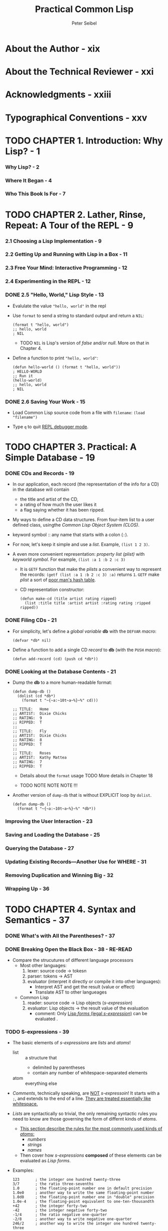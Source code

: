 #+TITLE: Practical Common Lisp
#+AUTHOR: Peter Seibel
#+YEAR: 2005
#+STARTUP: entitiespretty

* About the Author - xix
* About the Technical Reviewer - xxi
* Acknowledgments - xxiii
* Typographical Conventions - xxv
* TODO CHAPTER 1. Introduction: Why Lisp? - 1
*** Why Lisp? - 2
*** Where It Began - 4
*** Who This Book Is For - 7

* TODO CHAPTER 2. Lather, Rinse, Repeat: A Tour of the REPL - 9
*** 2.1 Choosing a Lisp Implementation - 9
*** 2.2 Getting Up and Running with Lisp in a Box - 11
*** 2.3 Free Your Mind: Interactive Programming - 12
*** 2.4 Experimenting in the REPL - 12
*** DONE 2.5 "Hello, World," Lisp Style - 13
    CLOSED: [2020-01-01 Wed 19:32]
    - Evalulate the value ="hello, world"= in the repl

    - Use ~format~ to send a string to standard output and return a ~NIL~:
      #+begin_src common-lisp
        (format t "hello, world")
        ;; hello, world
        ; NIL
      #+end_src
      + TODO ~NIL~ is Lisp's version of /false/ and/or /null/.
             More on that in Chapter 4.

    - Define a function to print ="hello, world"=:
      #+begin_src common-lisp
        (defun hello-world () (format t "hello, world"))
        ; HELLO-WORLD
        ;; Run it
        (hello-world)
        ;; hello, world
        ; NIL
      #+end_src

*** DONE 2.6 Saving Your Work - 15
    CLOSED: [2020-01-01 Wed 19:45]
    - Load Common Lisp source code from a file with =filename=:
      ~(load "filename")~

    - Type ~q~ to quit _REPL debugger mode_.

* TODO CHAPTER 3. Practical: A Simple Database - 19
*** DONE CDs and Records - 19
    CLOSED: [2020-01-01 Wed 21:38]
    - In our application, each record (the representation of the info for a CD)
      in the database will contain
      + the title and artist of the CD,
      + a rating of how much the user likes it
      + a flag saying whether it has been ripped.

    - My ways to define a CD data structures.
      From four-item list to a user defined class, usingthe /Common Lisp Object
      System (CLOS)/.

    - keyword symbol :: any name that starts with a colon (~:~).

    - For now, let's keep it simple and use a /list/.
      Example, ~(list 1 2 3)~.

    - A even more convenient representation:
      /property list (plist)/ with /keyworld symbol/.
      For example, ~(list :a 1 :b 2 :c 3)~
      + It is ~GETF~ function that make the /plists/ a convenient way to represent
        the records: ~(getf (list :a 1 :b 2 :c 3) :a)~ returns ~1~.
        ~GETF~ make /plist/ a sort of _poor man's hash table_.

      + CD representation constructor:
        #+begin_src common-lisp
          (defun make-cd (title artist rating ripped)
            (list :title title :artist artist :rating rating :ripped ripped))
        #+end_src

*** DONE Filing CDs - 21
    CLOSED: [2020-01-01 Wed 21:41]
    - For simplicity, let's define a /global variable/ *db* with the ~DEFVAR~ /macro/:
      #+begin_src common-lisp
        (defvar *db* nil)
      #+end_src

    - Define a function to add a single CD /record/ to *db* (with the ~PUSH~ /macro/):
      #+begin_src common-lisp
        (defun add-record (cd) (push cd *db*))
      #+end_src

*** DONE Looking at the Database Contents - 21
    CLOSED: [2020-01-01 Wed 21:52]
    - Dump the *db* to a more human-readable format:
      #+begin_src common-lisp
        (defun dump-db ()
          (dolist (cd *db*)
            (format t "~{~a:~10t~a~%}~%" cd)))

        ;; TITLE:   Home
        ;; ARTIST:  Dixie Chicks
        ;; RATING:  9
        ;; RIPPED:  T
        ;;
        ;; TITLE:   Fly
        ;; ARTIST:  Dixie Chicks
        ;; RATING:  8
        ;; RIPPED:  T
        ;;
        ;; TITLE:   Roses
        ;; ARTIST:  Kathy Mattea
        ;; RATING:  7
        ;; RIPPED:  T
      #+end_src
      + Details about the ~format~ usage
        TODO More details in Chapter 18

      + TODO NOTE NOTE NOTE !!!

    - Another version of ~dump-db~ that is without EXPLICIT loop by ~dolist~.
      #+begin_src common-lisp
        (defun dump-db ()
          (format t "~{~a:~10t~a~%}~%" *db*))
      #+end_src

*** Improving the User Interaction - 23
*** Saving and Loading the Database - 25
*** Querying the Database - 27
*** Updating Existing Records—Another Use for WHERE - 31
*** Removing Duplication and Winning Big - 32
*** Wrapping Up - 36

* TODO CHAPTER 4. Syntax and Semantics - 37
*** DONE What's with All the Parentheses? - 37
    CLOSED: [2020-01-01 Wed 21:56]
*** DONE Breaking Open the Black Box - 38 - *RE-READ*
    CLOSED: [2020-01-01 Wed 22:34]
    - Compare the strucutures of different language processors
      + Most other languages:
        1. lexer: source code -> tokesn
        2. parser: tokens -> AST
        3. evaluator (interpret it directly or compile it into other languages):
           * Interpret AST and get the result (value or effect)
           * Translate AST to other langueages

      + Common Lisp
        1. reader: source code -> Lisp objects (/s-expression/)
        2. evaluator: Lisp objects -> the result value of the evaluation
           * comment: Only _Lisp /forms/ (legal /s-expression/)_ can be evaluated .

*** TODO S-expressions - 39
    - The basic elements of /s-expressions/ are /lists/ and /atoms/!
      + list :: a structure that
        * delimited by parentheses
        * contain any number of whitespace-separated elements

      + atom :: everything else

    - /Comments/, technically speaking, are _NOT_ /s-expressoin/!
      It starts with a ~;~, and extends to the end of a line.
      _They are treated essentially like whitespace._

    - /Lists/ are syntactically so trivial,
      the only remaining syntactic rules you need to know are those governing
      the form of differnt kinds of /atoms/.
      + _This section describe the rules for the most commonly used kinds of /atoms/:_
        * /numbers/
        * /strings/
        * /names/

      + Then cover how /s-expressions/ *composed* of these elements can be evaluated
        as /Lisp forms/.

    - Examples:
      #+begin_src common-lisp
        123       ; the integer one hundred twenty-three
        3/7       ; the ratio three-sevenths
        1.0       ; the floating-point number one in default precision
        1.0e0     ; another way to write the same floating-point number
        1.0d0     ; the floating-point number one in "double" precision
        1.0e-4    ; the floating-point equivalent to one-ten-thousandth
        +42       ; the integer forty-two
        -42       ; the integer negative forty-two
        -1/4      ; the ratio negative one-quarter
        -2/8      ; another way to write negative one-quarter
        246/2     ; another way to write the integer one hundred twenty-three
      #+end_src
      TODO More details in Chapter 10

    - The *only two characters* that *must be escaped* _within_ a /string/ are
      + double quotes (~"~)
      + /backslash/ (~\~) itself.

    - All other characters can be included in a string literal without escaping,
      regardless of their meaning outside a string.
        Not needed ~\~ can will be dropped as they doesn't exist. For example,
      ~"foo"~ is the same as ~"fo\o"~.

    - symbols :: Names used in Lisp programs
      + Examples: ~FORMAT~, ~hello-world~, and ~*db*~

    - Readers can't read a /name/ that consists only of /periods/.

    - *10 characters* that serve other syntactic purposes _CAN'T_ appear in /names/:
      1. open parentheses
      2. close parentheses
      3. double quotes
      4. single quotes
      5. backtick
      6. comma
      7. colon
      8. semicolon
      9. backslash
      10. vertical bar.

    - And even those 10 characters can be /names/, if you're willing to
      + escape them by preceding the character to be _escaped with_ a /backslash/
        OR
      + by _surrounding_ the part of the name containing characters that need
        _escaping with_ /vertical bars/.

    - The /reader/ behavior is like: TODO RE-READ
      + /names/ like ~foo~, ~Foo~, and ~FOO~ will be both be read as ~FOO~.
      + /names/ with _escaping_ like ~\f\o\o~ and ~|foo|~ will be read as ~foo~.
        
    - Standard style, these days, is to
      1. *write* code in all _lowercase_
         and then
      2. let the *reader change* names to _uppercase_.

    - Footnote 7.
      the case-converting behavior of the reader can be customized.
      NOTE _MORE_

    - TODO TODO TODO
    - TODO TODO TODO
    - TODO TODO TODO
    - TODO TODO TODO

*** TODO S-expressions As Lisp Forms - 41
*** TODO Function Calls - 42
*** TODO Special Operators - 43
*** TODO Macros - 44
*** TODO Truth, Falsehood, and Equality - 45
*** TODO Formatting Lisp Code - 47

* CHAPTER 5. Functions - 51
*** Defining New Functions - 51
*** Function Parameter Lists - 53
*** Optional Parameters - 53
*** Rest Parameters - 55
*** Keyword Parameters - 56
*** Mixing Different Parameter Types - 57
*** Function Return Values - 58
*** Functions As Data, a.k.a. Higher-Order Functions - 59
*** Anonymous Functions - 61

* CHAPTER 6. Variables - 65
*** Variable Basics - 65
*** Lexical Variables and Closures - 68
*** Dynamic, a.k.a. Special, Variables - 69
*** Constants - 74
*** Assignment - 74
*** Generalized Assignment - 75
*** Other Ways to Modify Places - 76

* CHAPTER 7. Macros: Standard Control Constructs - 79
*** WHEN and UNLESS - 80
*** COND - 82
*** AND, OR, and NOT - 82
*** Looping - 83
*** DOLIST and DOTIMES - 84
*** DO - 85
*** The Mighty LOOP - 87

* CHAPTER 8. Macros: Defining Your Own - 89
*** The Story of Mac: A Just-So Story - 89
*** Macro Expansion Time vs. Runtime - 90
*** DEFMACRO - 91
*** A Sample Macro: do-primes - 92
*** Macro Parameters - 93
*** Generating the Expansion - 95
*** Plugging the Leaks - 96
*** Macro-Writing Macros - 100
*** Beyond Simple Macros - 102

* CHAPTER 9. Practical: Building a Unit Test Framework - 103
*** Two First Tries - 103
*** Refactoring - 105
*** Fixing the Return Value - 106
*** Better Result Reporting - 108
*** An Abstraction Emerges - 109
*** A Hierarchy of Tests - 110
*** Wrapping Up - 112

* CHAPTER 10. Numbers, Characters, and Strings - 115
*** Numbers - 116
*** Numeric Literals - 117
*** Basic Math - 119
*** Numeric Comparisons - 121
*** Higher Math - 122
*** Characters - 122
*** Character Comparisons - 122
*** Strings - 123
*** String Comparisons - 124

* CHAPTER 11. Collections - 127
*** Vectors - 127
*** Subtypes of Vector - 129
*** Vectors As Sequences - 130
*** Sequence Iterating Functions - 130
*** Higher-Order Function Variants - 133
*** Whole Sequence Manipulations - 134
*** Sorting and Merging - 135
*** Subsequence Manipulations - 136
*** Sequence Predicates - 137
*** Sequence Mapping Functions - 137
*** Hash Tables - 138
*** Hash Table Iteration - 140

* CHAPTER 12. They Called It LISP for a Reason: List Processing - 141
*** "There Is No List" - 141
*** Functional Programming and Lists - 144
*** "Destructive" Operations - 145
*** Combining Recycling with Shared Structure - 147
*** List-Manipulation Functions - 149
*** Mapping - 151
*** Other Structures - 152

* CHAPTER 13. Beyond Lists: Other Uses for Cons Cells - 153
*** Trees - 153
*** Sets - 155
*** Lookup Tables: Alists and Plists - 157
*** DESTRUCTURING-BIND - 161

* CHAPTER 14. Files and File I/O - 163
*** Reading File Data - 163
*** Reading Binary Data - 165
*** Bulk Reads - 165
*** File Output - 165
*** Closing Files - 167
*** Filenames - 168
*** How Pathnames Represent Filenames - 169
*** Constructing New Pathnames - 171
*** Two Representations of Directory Names - 173
*** Interacting with the File System - 173
*** Other Kinds of I/O - 175

* CHAPTER 15. Practical: A Portable Pathname Library - 179
*** The API - 179
*** *FEATURES* and Read-Time Conditionalization - 180
*** Listing a Directory - 182
*** Testing a File’s Existence - 185
*** Walking a Directory Tree - 187

* CHAPTER 16. Object Reorientation: Generic Functions - 189
*** Generic Functions and Classes - 190
*** Generic Functions and Methods - 191
*** DEFGENERIC - 193
*** DEFMETHOD - 194
*** Method Combination - 196
*** The Standard Method Combination - 197
*** Other Method Combinations - 198
*** Multimethods - 200
*** To Be Continued - 202

* CHAPTER 17. Object Reorientation: Classes - 203
*** DEFCLASS - 203
*** Slot Specifiers - 205
*** Object Initialization - 206
*** Accessor Functions - 209
*** WITH-SLOTS and WITH-ACCESSORS - 212
*** Class-Allocated Slots - 213
*** Slots and Inheritance - 214
*** Multiple Inheritance - 215
*** Good Object-Oriented Design - 218

* CHAPTER 18. A Few FORMAT Recipes - 219
*** The FORMAT Function - 220
*** FORMAT Directives - 221
*** Basic Formatting - 222
*** Character and Integer Directives - 223
*** Floating-Point Directives - 225
*** English-Language Directives - 226
*** Conditional Formatting - 227
*** Iteration - 228
*** Hop, Skip, Jump - 230
*** And More - 231

* CHAPTER 19. Beyond Exception Handling: Conditions and Restarts - 233
*** The Lisp Way - 234
*** Conditions - 235
*** Condition Handlers - 235
*** Restarts - 238
*** Providing Multiple Restarts - 240
*** Other Uses for Conditions - 241

* CHAPTER 20. The Special Operators - 245
*** Controlling Evaluation - 245
*** Manipulating the Lexical Environment - 246
*** Local Flow of Control - 248
*** Unwinding the Stack - 252
*** Multiple Values - 256
*** EVAL-WHEN - 258
*** Other Special Operators - 260

* CHAPTER 21. Programming in the Large: Packages and Symbols - 263
*** How the Reader Uses Packages - 263
*** A Bit of Package and Symbol Vocabulary - 265
*** Three Standard Packages - 266
*** Defining Your Own Packages - 267
*** Packaging Reusable Libraries - 270
*** Importing Individual Names - 271
*** Packaging Mechanics - 272
*** Package Gotchas - 273

* CHAPTER 22. LOOP for Black Belts - 277
*** The Parts of a LOOP - 277
*** Iteration Control - 278
*** Counting Loops - 278
*** Looping Over Collections and Packages - 280
*** Equals-Then Iteration - 281
*** Local Variables - 282
*** Destructuring Variables - 282
*** Value Accumulation - 283
*** Unconditional Execution - 285
*** Conditional Execution - 285
*** Setting Up and Tearing Down - 287
*** Termination Tests - 288
*** Putting It All Together - 290

* CHAPTER 23. Practical: A Spam Filter - 291
*** The Heart of a Spam Filter - 291
*** Training the Filter - 295
*** Per-Word Statistics - 297
*** Combining Probabilities - 299
*** Inverse Chi Square - 301
*** Training the Filter - 302
*** Testing the Filter - 303
*** A Couple of Utility Functions - 305
*** Analyzing the Results - 306
*** What's Next - 309

* CHAPTER 24. Practical: Parsing Binary Files - 311
*** Binary Files - 311
*** Binary Format Basics - 312
*** Strings in Binary Files - 314
*** Composite Structures - 316
*** Designing the Macros - 317
*** Making the Dream a Reality - 318
*** Reading Binary Objects - 320
*** Writing Binary Objects - 322
*** Adding Inheritance and Tagged Structures - 323
*** Keeping Track of Inherited Slots - 325
*** Tagged Structures - 327
*** Primitive Binary Types - 329
*** The Current Object Stack - 332

* CHAPTER 25. Practical: An ID3 Parser - 335
*** Structure of an ID3v2 Tag - 336
*** Defining a Package - 337
*** Integer Types - 338
*** String Types - 339
*** ID3 Tag Header - 343
*** ID3 Frames - 344
*** Detecting Tag Padding - 346
*** Supporting Multiple Versions of ID3 - 348
*** Versioned Frame Base Classes - 350
*** Versioned Concrete Frame Classes - 351
*** What Frames Do You Actually Need? - 352
*** Text Information Frames - 354
*** Comment Frames - 356
*** Extracting Information from an ID3 Tag - 357

* CHAPTER 26. Practical: Web Programming with AllegroServe - 363
*** A 30-Second Intro to Server-Side Web Programming - 363
*** AllegroServe - 365
*** Generating Dynamic Content with AllegroServe - 368
*** Generating HTML - 370
*** HTML Macros - 373
*** Query Parameters - 374
*** Cookies - 377
*** A Small Application Framework - 379
*** The Implementation - 380

* CHAPTER 27. Practical: An MP3 Database - 385
*** The Database - 385
*** Defining a Schema - 388
*** Inserting Values - 390
*** Querying the Database - 392
*** Matching Functions - 394
*** Getting at the Results - 397
*** Other Database Operations - 398

* CHAPTER 28. Practical: A Shoutcast Server - 401
*** The Shoutcast Protocol - 401
*** Song Sources - 402
*** Implementing Shoutcast - 405

* CHAPTER 29. Practical: An MP3 Browser - 411
*** Playlists - 411
*** Playlists As Song Sources - 413
*** Manipulating the Playlist - 417
*** Query Parameter Types - 420
*** Boilerplate HTML - 422
*** The Browse Page - 423
*** The Playlist - 426
*** Finding a Playlist - 429
*** Running the App - 430

* CHAPTER 30. Practical: An HTML Generation Library, the Interpreter - 431
*** Designing a Domain-Specific Language - 431
*** The FOO Language - 433
*** Character Escaping - 435
*** Indenting Printer - 437
*** HTML Processor Interface - 438
*** The Pretty Printer Backend - 439
*** The Basic Evaluation Rule - 443
*** What's Next? - 447

* CHAPTER 31. Practical: An HTML Generation Library, the Compiler - 449
*** The Compiler - 449
*** FOO Special Operators - 454
*** FOO Macros - 459
*** The Public API - 462
*** The End of the Line - 463

* CHAPTER 32. Conclusion: What's Next? - 465
*** Finding Lisp Libraries - 465
*** Interfacing with Other Languages - 467
*** Make It Work, Make It Right, Make It Fast - 467
*** Delivering Applications - 475
*** Where to Go Next - 477

* INDEX - 481


